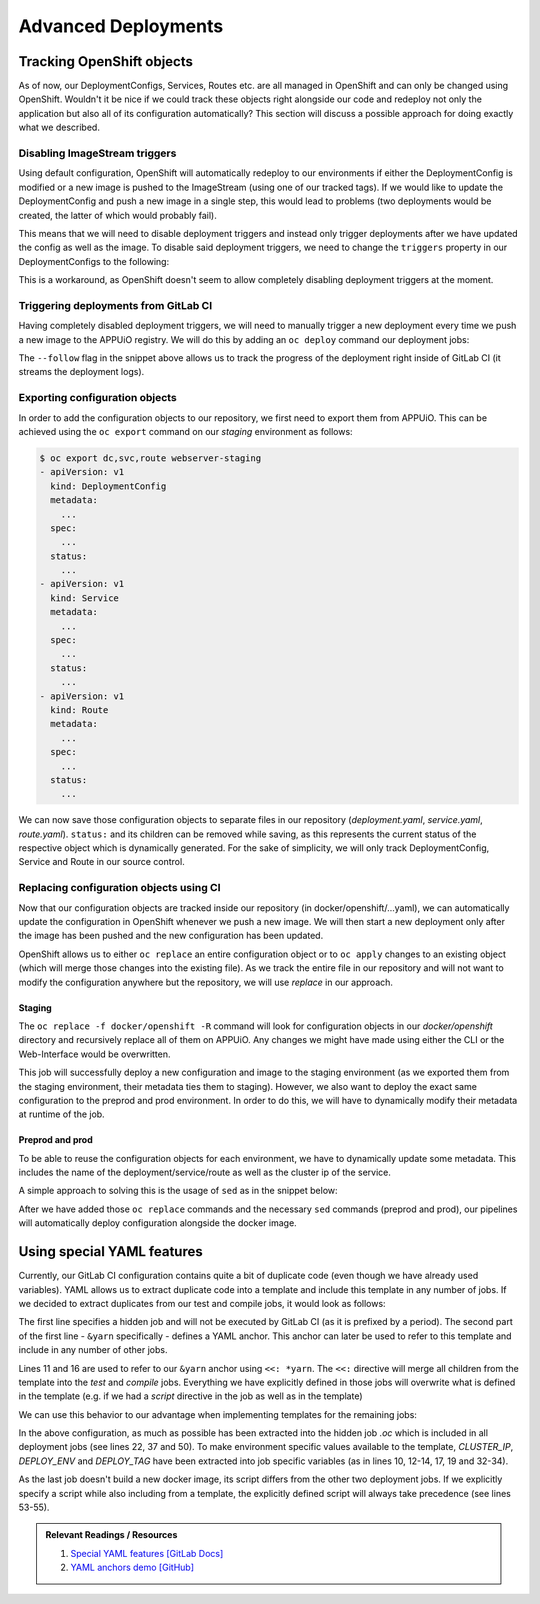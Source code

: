 Advanced Deployments
====================

Tracking OpenShift objects
--------------------------

As of now, our DeploymentConfigs, Services, Routes etc. are all managed in OpenShift and can only be changed using OpenShift. Wouldn't it be nice if we could track these objects right alongside our code and redeploy not only the application but also all of its configuration automatically? This section will discuss a possible approach for doing exactly what we described.


Disabling ImageStream triggers
^^^^^^^^^^^^^^^^^^^^^^^^^^^^^^

Using default configuration, OpenShift will automatically redeploy to our environments if either the DeploymentConfig is modified or a new image is pushed to the ImageStream (using one of our tracked tags). If we would like to update the DeploymentConfig and push a new image in a single step, this would lead to problems (two deployments would be created, the latter of which would probably fail).

This means that we will need to disable deployment triggers and instead only trigger deployments after we have updated the config as well as the image. To disable said deployment triggers, we need to change the ``triggers`` property in our DeploymentConfigs to the following:

.. code-block:: yaml
    :caption: DC for webserver-staging
    :linenos:
    :emphasize-lines: 5

    triggers:
      -
        type: ImageChange
        imageChangeParams:
          automatic: false
          containerNames:
            - webserver-staging
          from:
            kind: ImageStreamTag
            namespace: vshn-demoapp1c
            name: 'webserver:latest'

This is a workaround, as OpenShift doesn't seem to allow completely disabling deployment triggers at the moment.


Triggering deployments from GitLab CI
^^^^^^^^^^^^^^^^^^^^^^^^^^^^^^^^^^^^^

Having completely disabled deployment triggers, we will need to manually trigger a new deployment every time we push a new image to the APPUiO registry. We will do this by adding an ``oc deploy`` command our deployment jobs:

.. code-block:: yaml
    :caption: .gitlab-ci.yml
    :linenos:
    :emphasize-lines: 18

    build-staging:
      environment: webserver-staging
      stage: deploy-staging
      image: appuio/gitlab-runner-oc:$OC_VERSION
      services:
        - docker:dind
      script:
        # login to the service account to get access to the internal registry
        - oc login $KUBE_URL --token=$KUBE_TOKEN
        - docker login -u serviceaccount -p `oc whoami -t` $OC_REGISTRY_URL
        # build the docker image and tag it as latest
        # use the current latest image as a caching source
        - docker pull $OC_REGISTRY_IMAGE:latest
        - docker build --cache-from $OC_REGISTRY_IMAGE:latest -t $OC_REGISTRY_IMAGE:latest .
        # push the image to the internal registry
        - docker push $OC_REGISTRY_IMAGE:latest
        # trigger a deployment
        - oc rollout latest dc/webserver-staging
      only:
        - master
      except:
        - tags

The ``--follow`` flag in the snippet above allows us to track the progress of the deployment right inside of GitLab CI (it streams the deployment logs).


Exporting configuration objects
^^^^^^^^^^^^^^^^^^^^^^^^^^^^^^^

In order to add the configuration objects to our repository, we first need to export them from APPUiO. This can be achieved using the ``oc export`` command on our *staging* environment as follows:

.. code-block:: yaml

    $ oc export dc,svc,route webserver-staging
    - apiVersion: v1
      kind: DeploymentConfig
      metadata:
        ...
      spec:
        ...
      status:
        ...
    - apiVersion: v1
      kind: Service
      metadata:
        ...
      spec:
        ...
      status:
        ...
    - apiVersion: v1
      kind: Route
      metadata:
        ...
      spec:
        ...
      status:
        ...

We can now save those configuration objects to separate files in our repository (*deployment.yaml*, *service.yaml*, *route.yaml*). ``status:`` and its children can be removed while saving, as this represents the current status of the respective object which is dynamically generated. For the sake of simplicity, we will only track DeploymentConfig, Service and Route in our source control.


Replacing configuration objects using CI
^^^^^^^^^^^^^^^^^^^^^^^^^^^^^^^^^^^^^^^^

Now that our configuration objects are tracked inside our repository (in docker/openshift/...yaml), we can automatically update the configuration in OpenShift whenever we push a new image. We will then start a new deployment only after the image has been pushed and the new configuration has been updated.

OpenShift allows us to either ``oc replace`` an entire configuration object or to ``oc apply`` changes to an existing object (which will merge those changes into the existing file). As we track the entire file in our repository and will not want to modify the configuration anywhere but the repository, we will use *replace* in our approach.


Staging
"""""""

.. code-block:: yaml
    :caption: .gitlab-ci.yml
    :linenos:
    :emphasize-lines: 16

    build-staging:
      environment: webserver-staging
      stage: deploy-staging
      image: appuio/gitlab-runner-oc:$OC_VERSION
      services:
        - docker:dind
      script:
        # login to the service account to get access to the internal registry
        - oc login $KUBE_URL --token=$KUBE_TOKEN
        - docker login -u serviceaccount -p `oc whoami -t` $OC_REGISTRY_URL
        # build the docker image and tag it as latest
        # use the current latest image as a caching source
        - docker pull $OC_REGISTRY_IMAGE:latest
        - docker build --cache-from $OC_REGISTRY_IMAGE:latest -t $OC_REGISTRY_IMAGE:latest .
        # update the configuration in OpenShift
        - oc replace -f docker/openshift -R
        # push the image to the internal registry
        - docker push $OC_REGISTRY_IMAGE:latest
        # trigger a deployment
        - oc rollout latest dc/webserver-staging
      only:
        - master
      except:
        - tags

The ``oc replace -f docker/openshift -R`` command will look for configuration objects in our *docker/openshift* directory and recursively replace all of them on APPUiO. Any changes we might have made using either the CLI or the Web-Interface would be overwritten.

This job will successfully deploy a new configuration and image to the staging environment (as we exported them from the staging environment, their metadata ties them to staging). However, we also want to deploy the exact same configuration to the preprod and prod environment. In order to do this, we will have to dynamically modify their metadata at runtime of the job.


Preprod and prod
""""""""""""""""

To be able to reuse the configuration objects for each environment, we have to dynamically update some metadata. This includes the name of the deployment/service/route as well as the cluster ip of the service.

A simple approach to solving this is the usage of ``sed`` as in the snippet below:

.. code-block:: yaml
    :caption: .gitlab-ci.yml
    :linenos:
    :emphasize-lines: 22-24

    variables:
      CLUSTER_IP_STAGING: 172.30.215.173
      CLUSTER_IP_PREPROD: 172.30.29.25
      CLUSTER_IP_PROD: 172.30.31.200
      ...

    build-preprod:
      environment: webserver-preprod
      stage: deploy-preprod
      image: appuio/gitlab-runner-oc:$OC_VERSION
      services:
        - docker:dind
      script:
        # login to the service account to get access to the internal registry
        - oc login $KUBE_URL --token=$KUBE_TOKEN
        - docker login -u serviceaccount -p `oc whoami -t` $OC_REGISTRY_URL
        # build the docker image and tag it as stable
        # use the current latest image as a caching source
        - docker pull $OC_REGISTRY_IMAGE:latest
        - docker build --cache-from $OC_REGISTRY_IMAGE:latest -t $OC_REGISTRY_IMAGE:stable .
        # update the configuration in OpenShift
        - sed -i 's;webserver-staging;webserver-preprod;g' docker/openshift/*
        - sed -i 's;webserver:latest;webserver:stable;g' docker/openshift/*
        - sed -i 's;'$CLUSTER_IP_STAGING';'$CLUSTER_IP_PREPROD';g' docker/openshift/*
        - oc replace -f docker/openshift -R
        # push the image to the internal registry
        - docker push $OC_REGISTRY_IMAGE:stable
        # trigger a deployment
        - oc rollout latest dc/webserver-preprod
      only:
        - tags

After we have added those ``oc replace`` commands and the necessary ``sed`` commands (preprod and prod), our pipelines will automatically deploy configuration alongside the docker image.


Using special YAML features
---------------------------

Currently, our GitLab CI configuration contains quite a bit of duplicate code (even though we have already used variables). YAML allows us to extract duplicate code into a template and include this template in any number of jobs. If we decided to extract duplicates from our test and compile jobs, it would look as follows:

.. code-block:: yaml
    :caption: .gitlab-ci.yml
    :linenos:
    :emphasize-lines: 1, 10, 15

    .yarn: &yarn
      stage: build
      image: node:$NODE_VERSION
      cache:
        key: $NODE_VERSION
        paths:
          - node_modules

    test:
      <<: *yarn
      script:
        ...

    compile:
      <<: *yarn
      script:
        ...

The first line specifies a hidden job and will not be executed by GitLab CI (as it is prefixed by a period). The second part of the first line - ``&yarn`` specifically - defines a YAML anchor. This anchor can later be used to refer to this template and include in any number of other jobs.

Lines 11 and 16 are used to refer to our ``&yarn`` anchor using ``<<: *yarn``. The ``<<:`` directive will merge all children from the template into the *test* and *compile* jobs. Everything we have explicitly defined in those jobs will overwrite what is defined in the template (e.g. if we had a *script* directive in the job as well as in the template)

We can use this behavior to our advantage when implementing templates for the remaining jobs:

.. code-block:: yaml
    :caption: .gitlab-ci.yml
    :linenos:
    :emphasize-lines: 10, 12-14, 17, 19, 22, 32-34, 37, 50, 53-55

    .oc: &oc
      image: appuio/gitlab-runner-oc:$OC_VERSION
      script: &oc_script
        # login to the service account to get access to the internal registry
        - oc login $KUBE_URL --token=$KUBE_TOKEN
        - docker login -u serviceaccount -p `oc whoami -t` $OC_REGISTRY_URL
        # build the docker image and tag it as stable
        # use the current latest image as a caching source
        - docker pull $OC_REGISTRY_IMAGE:latest
        - docker build --cache-from $OC_REGISTRY_IMAGE:latest -t $OC_REGISTRY_IMAGE:$DEPLOY_TAG .
        # update the configuration in OpenShift
        - sed -i 's;webserver-staging;webserver-'"$DEPLOY_ENV"';g' docker/openshift/*
        - sed -i 's;webserver:latest;webserver:'"$DEPLOY_TAG"';g' docker/openshift/*
        - sed -i 's;'$CLUSTER_IP_STAGING';'$CLUSTER_IP';g' docker/openshift/*
        - oc replace -f docker/openshift -R
        # push the image to the internal registry
        - docker push $OC_REGISTRY_IMAGE:$DEPLOY_TAG
        # trigger a deployment
        - oc rollout latest dc/webserver-$DEPLOY_ENV

    build-staging:
      <<: *oc
      environment: webserver-staging
      stage: deploy-staging
      services:
        - docker:dind
      only:
        - master
      except:
        - tags
      variables:
        CLUSTER_IP: 172.30.215.173
        DEPLOY_ENV: staging
        DEPLOY_TAG: latest

    build-preprod:
      <<: *oc
      environment: webserver-preprod
      stage: deploy-preprod
      services:
        - docker:dind
      only:
        - tags
      variables:
        CLUSTER_IP: 172.30.29.25
        DEPLOY_ENV: preprod
        DEPLOY_TAG: stable

    build-prod:
      <<: *oc
      environment: webserver-prod
      stage: deploy-prod
      script:
        # execute prod specific scripts
        ...
      only:
        - tags
      when: manual
      variables:
        CLUSTER_IP: 172.30.31.200

In the above configuration, as much as possible has been extracted into the hidden job *.oc* which is included in all deployment jobs (see lines 22, 37 and 50). To make environment specific values available to the template, *CLUSTER_IP*, *DEPLOY_ENV* and *DEPLOY_TAG* have been extracted into job specific variables (as in lines 10, 12-14, 17, 19 and 32-34).

As the last job doesn't build a new docker image, its script differs from the other two deployment jobs. If we explicitly specify a script while also including from a template, the explicitly defined script will always take precedence (see lines 53-55).

.. admonition:: Relevant Readings / Resources
    :class: note

    #. `Special YAML features [GitLab Docs] <https://docs.gitlab.com/ce/ci/yaml/#special-yaml-features>`_
    #. `YAML anchors demo [GitHub] <https://gist.github.com/bowsersenior/979804>`_
